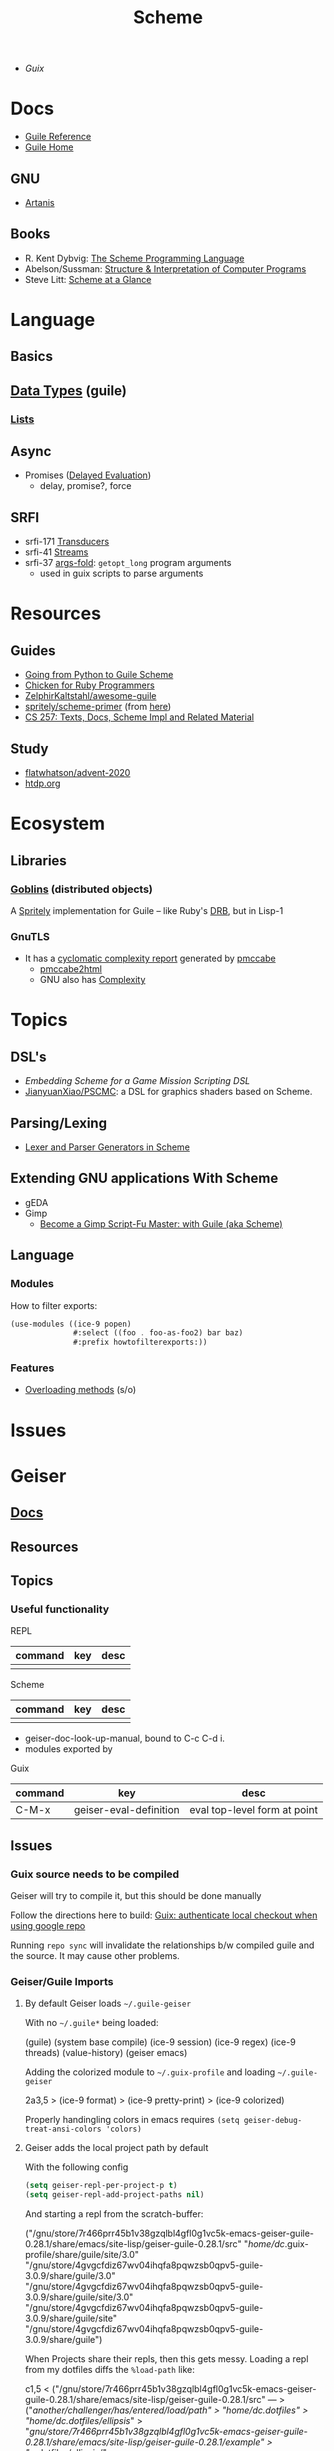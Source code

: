 :PROPERTIES:
:ID:       87c43128-92c2-49ed-b76c-0d3c2d6182ec
:END:
#+title: Scheme

+ [[Guix]]

* Docs
+ [[https://www.gnu.org/software/guile/manual/html_node/index.html][Guile Reference]]
+ [[https://www.gnu.org/software/guile/manual/html_node/index.html][Guile Home]]

** GNU
- [[https://www.gnu.org/software/artanis/manual/artanis.pdf][Artanis]]

** Books
- R. Kent Dybvig: [[https://www.scheme.com/tspl4/][The Scheme Programming Language]]
- Abelson/Sussman: [[https://mitpress.mit.edu/sites/default/files/sicp/index.html][Structure & Interpretation of Computer Programs]]
- Steve Litt: [[https://www.troubleshooters.com/codecorn/scheme_guile/hello.htm][Scheme at a Glance]]

* Language

** Basics

** [[https://www.gnu.org/software/guile/manual/html_node/Data-Types.html][Data Types]] (guile)
*** [[https://www.gnu.org/software/guile/manual/html_node/Lists.html][Lists]]

** Async
+ Promises ([[https://www.gnu.org/software/guile/manual/html_node/Delayed-Evaluation.html][Delayed Evaluation]])
  - delay, promise?, force

** SRFI
+ srfi-171 [[https://www.gnu.org/software/guile/manual/html_node/SRFI_002d171.html][Transducers]]
+ srfi-41 [[https://www.gnu.org/software/guile/manual/html_node/Streams.html][Streams]]
+ srfi-37 [[https://www.gnu.org/software/guile/manual/html_node/SRFI_002d37.html][args-fold]]: =getopt_long= program arguments
  - used in guix scripts to parse arguments

* Resources

** Guides
+ [[https://www.draketo.de/proj/py2guile/py2guile.pdf][Going from Python to Guile Scheme]]
+ [[https://wiki.call-cc.org/chicken-for-ruby-programmers][Chicken for Ruby Programmers]]
+ [[https://notabug.org/ZelphirKaltstahl/awesome-guile][ZelphirKaltstahl/awesome-guile]]
+ [[https://gitlab.com/Marie-Joseph/scheme-primer/-/blob/main/scheme-primer.org][spritely/scheme-primer]] (from [[https://spritely.institute/static/papers/scheme-primer.html][here]])
+ [[https://www.bcl.hamilton.ie/~barak/teach/S99/CS257/texts.html][CS 257: Texts, Docs, Scheme Impl and Related Material]]


** Study
+ [[github:flatwhatson/advent-2020][flatwhatson/advent-2020]]
+ [[https://htdp.org/][htdp.org]]

* Ecosystem
** Libraries
*** [[https://spritely.institute/goblins/][Goblins]] (distributed objects)
A [[https://spritely.institute/][Spritely]] implementation for Guile -- like Ruby's [[https://github.com/ruby/drb][DRB]], but in Lisp-1

*** GnuTLS
+ It has a [[https://gnutls.gitlab.io/coverage/master/cyclo.html][cyclomatic complexity report]] generated by [[https://github.com/datacom-teracom/pmccabe][pmccabe]]
  - [[https://github.com/rofl0r/gnulib/blob/master/modules/pmccabe2html][pmccabe2html]]
  - GNU also has [[https://www.gnu.org/software/complexity/manual/][Complexity]]

* Topics
** DSL's
+ [[Embedding Scheme for a game mission scripting DSL][Embedding Scheme for a Game Mission Scripting DSL]]
+ [[https://github.com/JianyuanXiao/PSCMC][JianyuanXiao/PSCMC]]: a DSL for graphics shaders based on Scheme.

** Parsing/Lexing
+ [[https://www.ccs.neu.edu/home/shivers/papers/scmparse.pdf][Lexer and Parser Generators in Scheme]]

** Extending GNU applications With Scheme
+ gEDA
+ Gimp
  - [[https://technote.fyi/programming/the-gimp/become-a-gimp-script-fu-master-with-guile-aka-scheme/][Become a Gimp Script-Fu Master: with Guile (aka Scheme)]]


** Language
*** Modules

How to filter exports:

#+begin_src scheme
(use-modules ((ice-9 popen)
              #:select ((foo . foo-as-foo2) bar baz)
              #:prefix howtofilterexports:))
#+end_src

*** Features

+ [[https://stackoverflow.com/questions/15892214/scheme-overload-built-in-procedures-general-overloading][Overloading methods]] (s/o)

* Issues


* Geiser

** [[https://elpa.nongnu.org/nongnu/doc/geiser.html][Docs]]
** Resources
** Topics
*** Useful functionality

REPL

|---------+-----+------|
| command | key | desc |
|---------+-----+------|
|         |     |      |
|---------+-----+------|

Scheme

|---------+-----+------|
| command | key | desc |
|---------+-----+------|
|         |     |      |
|---------+-----+------|

+ geiser-doc-look-up-manual, bound to C-c C-d i.
+ modules exported by

Guix

|---------+-------------------------------------+------------------------------|
| command | key                                 | desc                         |
|---------+-------------------------------------+------------------------------|
| C-M-x   | geiser-eval-definition              | eval top-level form at point |
|---------+-------------------------------------+------------------------------|

** Issues

*** Guix source needs to be compiled
Geiser will try to compile it, but this should be done manually

Follow the directions here to build: [[id:c610536e-71d8-45ad-b320-91696ee56d49][Guix: authenticate local checkout when
using google repo]]

Running =repo sync= will invalidate the relationships b/w compiled guile and the
source. It may cause other problems.

*** Geiser/Guile Imports
**** By default Geiser loads =~/.guile-geiser=

With no =~/.guile*= being loaded:

#+begin_example scheme
(guile)
(system base compile)
(ice-9 session)
(ice-9 regex)
(ice-9 threads)
(value-history)
(geiser emacs)
#+end_example

Adding the colorized module to =~/.guix-profile= and loading =~/.guile-geiser=

#+begin_example diff
2a3,5
> (ice-9 format)
> (ice-9 pretty-print)
> (ice-9 colorized)
#+end_example

Properly handingling colors in emacs requires =(setq geiser-debug-treat-ansi-colors 'colors)=

**** Geiser adds the local project path by default

With the following config

#+begin_src emacs-lisp
(setq geiser-repl-per-project-p t)
(setq geiser-repl-add-project-paths nil)
#+end_src

And starting a repl from the scratch-buffer:

#+begin_example scheme
("/gnu/store/7r466prr45b1v38gzqlbl4gfl0g1vc5k-emacs-geiser-guile-0.28.1/share/emacs/site-lisp/geiser-guile-0.28.1/src"
 "/home/dc/.guix-profile/share/guile/site/3.0"
 "/gnu/store/4gvgcfdiz67wv04ihqfa8pqwzsb0qpv5-guile-3.0.9/share/guile/3.0"
 "/gnu/store/4gvgcfdiz67wv04ihqfa8pqwzsb0qpv5-guile-3.0.9/share/guile/site/3.0"
 "/gnu/store/4gvgcfdiz67wv04ihqfa8pqwzsb0qpv5-guile-3.0.9/share/guile/site"
 "/gnu/store/4gvgcfdiz67wv04ihqfa8pqwzsb0qpv5-guile-3.0.9/share/guile")
#+end_example

When Projects share their repls, then this gets messy. Loading a repl from my
dotfiles diffs the =%load-path= like:

#+begin_example diff
c1,5
< ("/gnu/store/7r466prr45b1v38gzqlbl4gfl0g1vc5k-emacs-geiser-guile-0.28.1/share/emacs/site-lisp/geiser-guile-0.28.1/src"
---
> ("/another/challenger/has/entered/load/path"
>  "/home/dc/.dotfiles"
>  "/home/dc/.dotfiles/ellipsis/"
>  "/gnu/store/7r466prr45b1v38gzqlbl4gfl0g1vc5k-emacs-geiser-guile-0.28.1/share/emacs/site-lisp/geiser-guile-0.28.1/example"
>  "~/.dotfiles/ellipsis/"
#+end_example

And this repl loads different modules ...

Whereas a file like =(define-module (dc home blank))= will just show =(guile)= for
=,imports=, after switching to a file with basic modules:

#+begin_src scheme
(define-module (dc home common)
  #:use-module (srfi srfi-1)
  #:use-module (ice-9 format)

  #:use-module (guix gexp)

  #:use-module (gnu packages)

  #:use-module (gnu services)
  #:use-module (gnu home services)
  #:use-module (gnu home services guix)
  #:use-module (gnu home services fontutils))
#+end_src

Will show the following imports (without loading =~/.guile-geiser=

#+begin_src scheme
(guile)
(value-history)
(srfi srfi-1)
(ice-9 format)
(guix gexp)
(gnu packages)
(gnu services)
(gnu home services)
(gnu home services guix)
(gnu home services fontutils)
#+end_src

With the following config, it may be difficult to keep track of the REPL
buffers, though using the =geiser-mode= functions from the scheme buffer makes
this simpler.

#+begin_src emacs-lisp
(setq geiser-repl-per-project-p t)
(setq geiser-repl-add-project-paths nil)
#+end_src

*** Geiser Xref doesn't function well inside guix profile with links

When Geiser's =%load-path= is something like the following, then

#+begin_example scheme
'("/gnu/store/hp4zdsbw2yl09vxwdk51g9gdcghnm4b6-emacs-geiser-guile-0.28.1/share/emacs/site-lisp/geiser-guile-0.28.1/src"
"/data/ecto/guix/guix"
"/home/dc/.guix-profile/share/guile/site/3.0..."
"...")
#+end_example

Then the list can be popped with ... nevermind, that should prioritize Guile
modules/functions to be located in =/data/ecto/guix/guix=, which can be modified
and recompiled ... I think?

This isn't ideal. For each module in =/data/ecto/guix/guix=, the same module is
defined elsewhere along the =%load-path=. It should be jumping to the source in
that directory, but usually jumps to =$HOME/.config/guix/current=.

